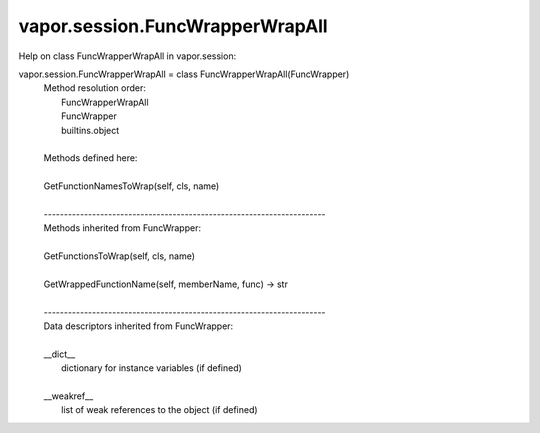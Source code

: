 .. _vapor.session.FuncWrapperWrapAll:


vapor.session.FuncWrapperWrapAll
--------------------------------


Help on class FuncWrapperWrapAll in vapor.session:

vapor.session.FuncWrapperWrapAll = class FuncWrapperWrapAll(FuncWrapper)
 |  Method resolution order:
 |      FuncWrapperWrapAll
 |      FuncWrapper
 |      builtins.object
 |  
 |  Methods defined here:
 |  
 |  GetFunctionNamesToWrap(self, cls, name)
 |  
 |  ----------------------------------------------------------------------
 |  Methods inherited from FuncWrapper:
 |  
 |  GetFunctionsToWrap(self, cls, name)
 |  
 |  GetWrappedFunctionName(self, memberName, func) -> str
 |  
 |  ----------------------------------------------------------------------
 |  Data descriptors inherited from FuncWrapper:
 |  
 |  __dict__
 |      dictionary for instance variables (if defined)
 |  
 |  __weakref__
 |      list of weak references to the object (if defined)

